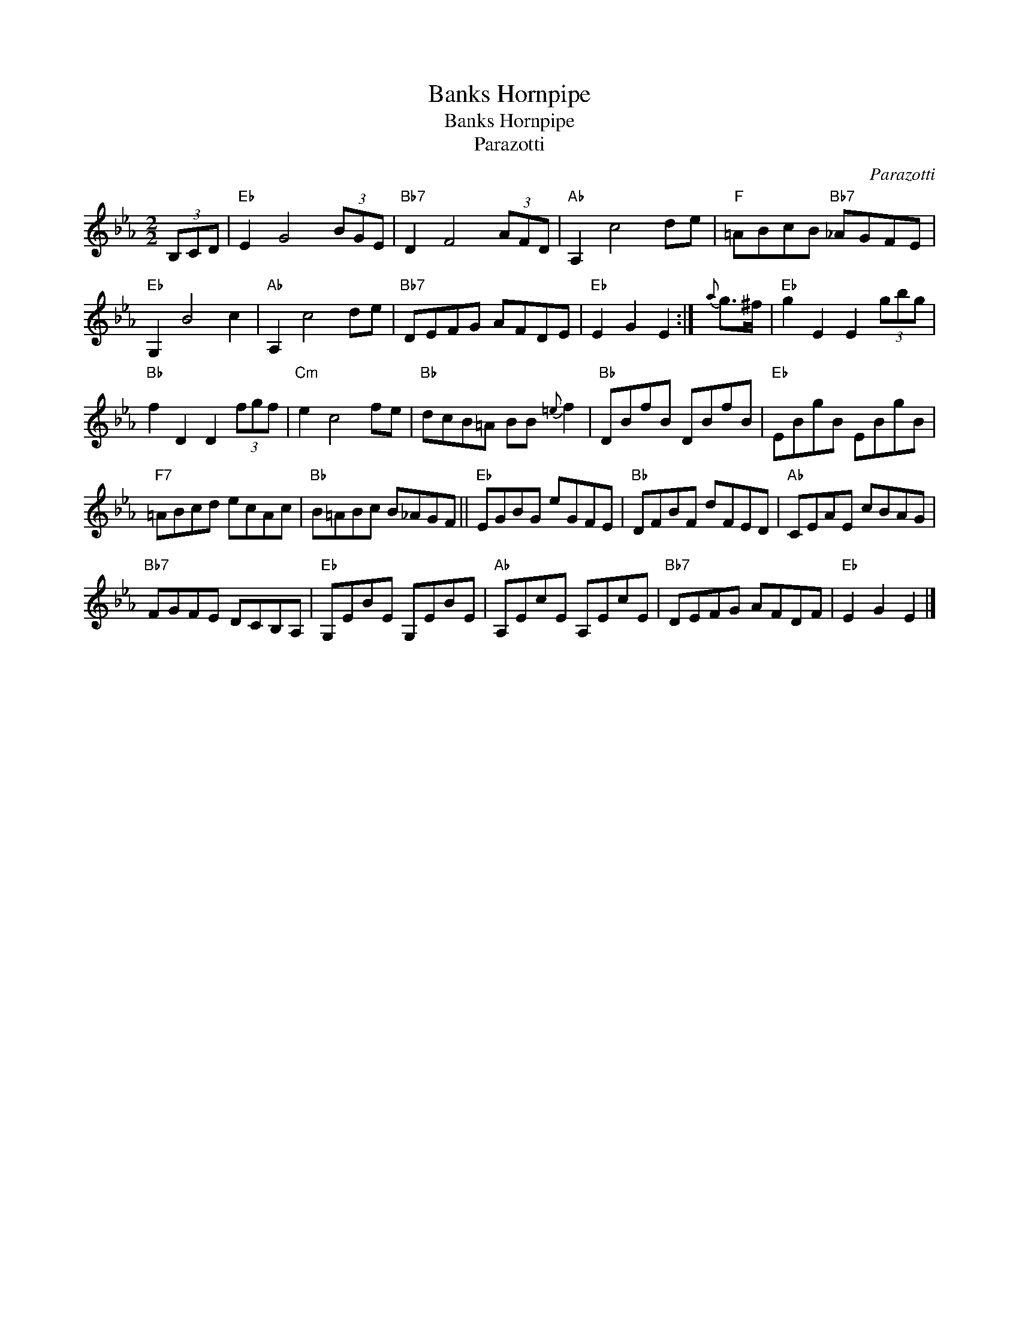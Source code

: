 X:1
T:Banks Hornpipe
T:Banks Hornpipe
T:Parazotti
C:Parazotti
L:1/8
M:2/2
K:Eb
V:1 treble 
V:1
 (3B,CD |"Eb" E2 G4 (3BGE |"Bb7" D2 F4 (3AFD |"Ab" A,2 c4 de |"F" =ABcB"Bb7" _AGFE | %5
"Eb" G,2 B4 c2 |"Ab" A,2 c4 de |"Bb7" DEFG AFDE |"Eb" E2 G2 E2 :|{a} g>^f |"Eb" g2 E2 E2 (3gbg | %11
"Bb" f2 D2 D2 (3fgf |"Cm" e2 c4 fe |"Bb" dcB=A BB{=e} f2 |"Bb" DBfB DBfB |"Eb" EBgB EBgB | %16
"F7" =ABcd ecAc |"Bb" B=ABc B_AGF ||"Eb" EGBG eGFE |"Bb" DFBF dFED |"Ab" CEAE cBAG | %21
"Bb7" FGFE DCB,A, |"Eb" G,EBE G,EBE |"Ab" A,EcE A,EcE |"Bb7" DEFG AFDF |"Eb" E2 G2 E2 |] %26

